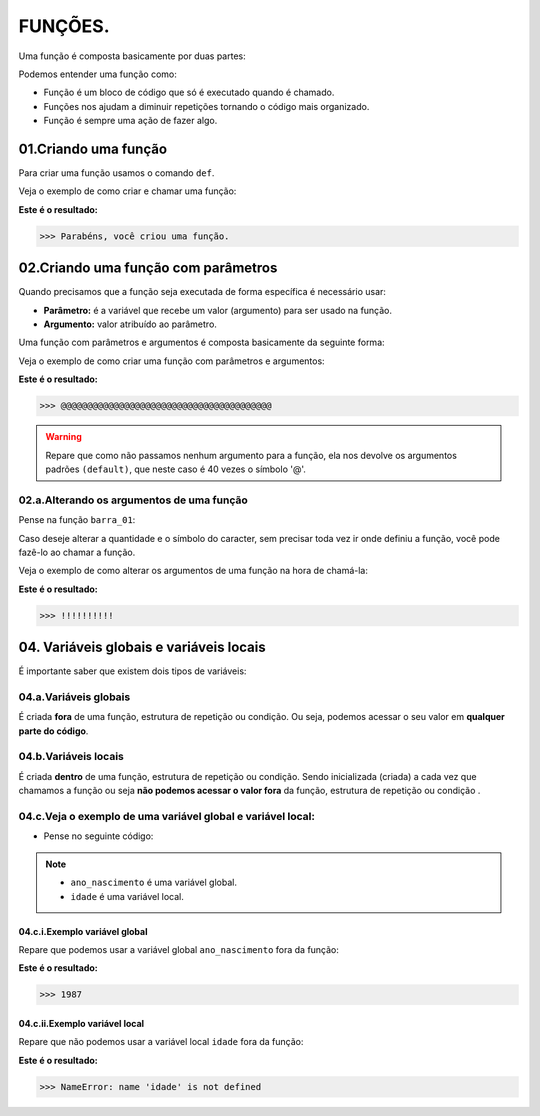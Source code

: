 FUNÇÕES.
********************

Uma função é composta basicamente por duas partes:

.. code-block:: python
   :linenos:
   
   def nome_da_função( ):
    
    bloco de código da função
    
Podemos entender uma função como: 

- Função é um bloco de código que só é executado quando é chamado.

- Funções nos ajudam a diminuir repetições tornando o código mais organizado.

- Função é sempre uma ação de fazer algo.


01.Criando uma função
============

Para criar uma função usamos o comando ``def``.
    
Veja o exemplo de como criar e chamar uma função:

.. code-block:: python
   :linenos:
  
    #Criando uma função chamada parabens
    def parabens( ):
     
      #Estabelecendo o bloco de código que a função parabens irá executar
      print('Parabéns, você criou uma função.')

.. code-block:: python
   :linenos:
   
   #Chamando a função parabéns
   parabens()
 

**Este é o resultado:**

.. code-block:: python

   >>> Parabéns, você criou uma função.



02.Criando uma função com parâmetros
===================

Quando precisamos que a função seja executada de forma específica é necessário usar:

- **Parâmetro:** é a variável que recebe um valor (argumento) para ser usado na função.

- **Argumento:** valor atribuído ao parâmetro.

Uma função com parâmetros e argumentos é composta basicamente da seguinte forma:

.. code-block:: python
   :linenos:
   
   def nome_da_função(parametro_01 = argumento_01, parametro_02 = argumento_02):
    
    bloco de código da função


Veja o exemplo de como criar uma função com parâmetros e argumentos:

.. code-block:: python
   :linenos:
   
   #Criando uma função chamada barra um, com os "parâmetros quantidade" e "caracter" e com os argumentos "40" e "@" 
   def barra_01(quantidade=40, caracter='@'):
   
      #Estabelecendo o bloco de código que a função barra_01 irá executar
      print(quantidade*caracter)
      
.. code-block:: python
   :linenos:
   
   #Chamando a função barra_01
   barra_01()
   

**Este é o resultado:**

.. code-block:: python

   >>> @@@@@@@@@@@@@@@@@@@@@@@@@@@@@@@@@@@@@@@@
   
.. warning::

   Repare que como não passamos nenhum argumento para a função, ela nos devolve os argumentos padrões ``(default)``, que neste caso é 40 vezes o símbolo '@'.
   
02.a.Alterando os argumentos de uma função
----------------


Pense na função ``barra_01``:

.. code-block:: python
   :linenos:
   
   #Criando uma função chamada barra um, com os "parâmetros quantidade" e "caracter" e com os argumentos "40" e "@" 
   def barra_01(quantidade=40, caracter='@'):
   
      #Estabelecendo o bloco de código que a função barra_01 irá executar
      print(quantidade*caracter)
      
      
Caso deseje alterar a quantidade e o símbolo do caracter, sem precisar toda vez ir onde definiu a função, você pode fazê-lo ao chamar a função.

Veja o exemplo de como alterar os argumentos de uma função na hora de chamá-la:

.. code-block:: python
   :linenos:
   
   #Chamando a função barra_01 e alterando os argumentos para "quantidade = 10" e "caracter = !"
   barra_01(quantidade = 10, caracter = !)
   
**Este é o resultado:**

.. code-block:: python

   >>> !!!!!!!!!!
   


04. Variáveis globais e variáveis locais
============

É importante saber que existem dois tipos de variáveis:


04.a.Variáveis globais
--------

É criada **fora** de uma função, estrutura de repetição ou condição. 
Ou seja, podemos acessar o seu valor em **qualquer parte do código**.


04.b.Variáveis locais
-------

É criada **dentro** de uma função, estrutura de repetição ou condição. 
Sendo inicializada (criada) a cada vez que chamamos a função ou seja **não podemos acessar o valor fora** da função, estrutura de repetição ou condição .


04.c.Veja o exemplo de uma variável global e variável local:
-----------

- Pense no seguinte código:

.. code-block:: python
   :linenos:
   
   #Criando uma variável global chamada "ano_nascimento"
   ano_nascimento = 1987
   
   #Criando uma função chamada descobrir_idade
   def descobrir_idade():
      
      #Criando uma variável local chamada "idade"
      idade = 2021 - ano_nascimento
      
      #Pedindo para estabelecer o valor 
      print('Minha idade é: ', idade)
      
.. note:: 

   - ``ano_nascimento`` é uma variável global.
  
   - ``idade`` é uma variável local.
   
04.c.i.Exemplo variável global
++++++++

Repare que podemos usar a variável global ``ano_nascimento`` fora da função:

.. code-block:: python
   :linenos:
   
   #Imprimindo a variável global chamada "ano_nascimento"
   print(ano_nascimento)
   
**Este é o resultado:**

.. code-block:: python

   >>> 1987
   
04.c.ii.Exemplo variável local 
++++++++

Repare que não podemos usar a variável local ``idade`` fora da função:

.. code-block:: python
   :linenos:
   
   #Imprimindo a variável local chamada "idade"
   print(idade)
   
**Este é o resultado:**

.. code-block:: python

   >>> NameError: name 'idade' is not defined
